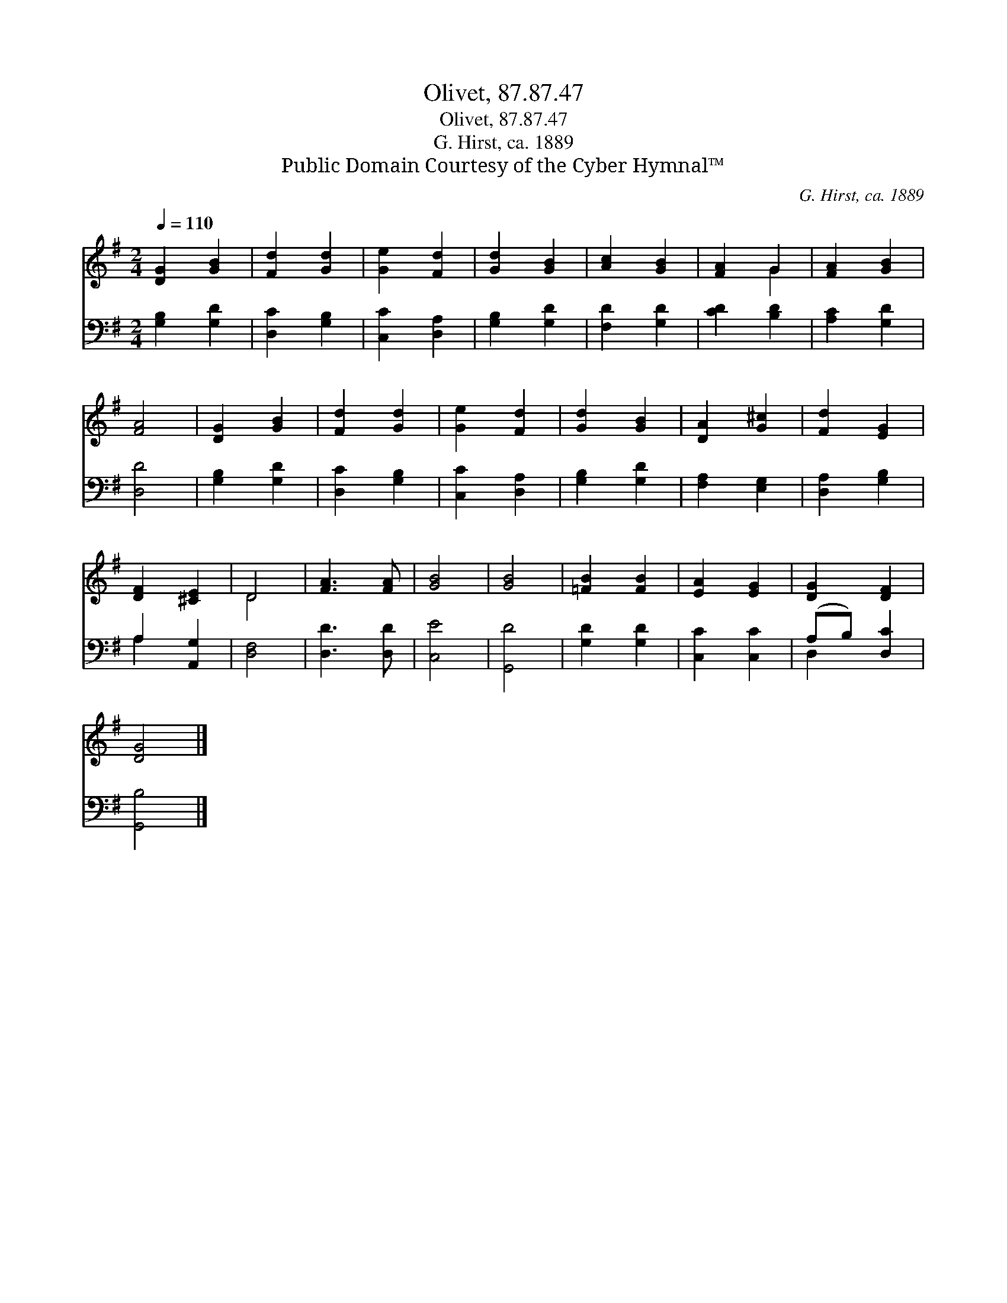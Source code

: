 X:1
T:Olivet, 87.87.47
T:Olivet, 87.87.47
T:G. Hirst, ca. 1889
T:Public Domain Courtesy of the Cyber Hymnal™
C:G. Hirst, ca. 1889
Z:Public Domain
Z:Courtesy of the Cyber Hymnal™
%%score ( 1 2 ) ( 3 4 )
L:1/8
Q:1/4=110
M:2/4
K:G
V:1 treble 
V:2 treble 
V:3 bass 
V:4 bass 
V:1
 [DG]2 [GB]2 | [Fd]2 [Gd]2 | [Ge]2 [Fd]2 | [Gd]2 [GB]2 | [Ac]2 [GB]2 | [FA]2 G2 | [FA]2 [GB]2 | %7
 [FA]4 | [DG]2 [GB]2 | [Fd]2 [Gd]2 | [Ge]2 [Fd]2 | [Gd]2 [GB]2 | [DA]2 [G^c]2 | [Fd]2 [EG]2 | %14
 [DF]2 [^CE]2 | D4 | [FA]3 [FA] | [GB]4 | [GB]4 | [=FB]2 [FB]2 | [EA]2 [EG]2 | [DG]2 [DF]2 | %22
 [DG]4 |] %23
V:2
 x4 | x4 | x4 | x4 | x4 | x2 G2 | x4 | x4 | x4 | x4 | x4 | x4 | x4 | x4 | x4 | D4 | x4 | x4 | x4 | %19
 x4 | x4 | x4 | x4 |] %23
V:3
 [G,B,]2 [G,D]2 | [D,C]2 [G,B,]2 | [C,C]2 [D,A,]2 | [G,B,]2 [G,D]2 | [F,D]2 [G,D]2 | [CD]2 [B,D]2 | %6
 [A,C]2 [G,D]2 | [D,D]4 | [G,B,]2 [G,D]2 | [D,C]2 [G,B,]2 | [C,C]2 [D,A,]2 | [G,B,]2 [G,D]2 | %12
 [F,A,]2 [E,G,]2 | [D,A,]2 [G,B,]2 | A,2 [A,,G,]2 | [D,F,]4 | [D,D]3 [D,D] | [C,E]4 | [G,,D]4 | %19
 [G,D]2 [G,D]2 | [C,C]2 [C,C]2 | (A,B,) [D,C]2 | [G,,B,]4 |] %23
V:4
 x4 | x4 | x4 | x4 | x4 | x4 | x4 | x4 | x4 | x4 | x4 | x4 | x4 | x4 | A,2 x2 | x4 | x4 | x4 | x4 | %19
 x4 | x4 | D,2 x2 | x4 |] %23

